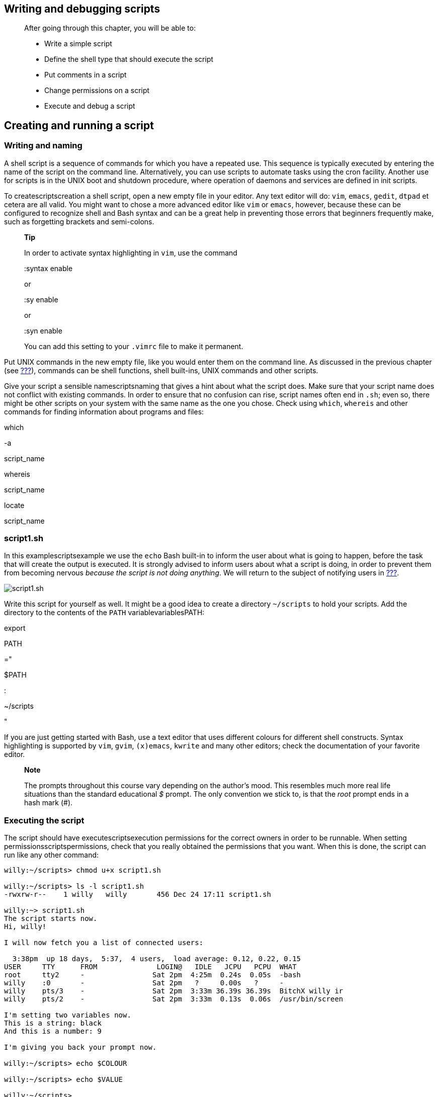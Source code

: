 [[chap_02]]
Writing and debugging scripts
-----------------------------

______________________________________________________
After going through this chapter, you will be able to:

* Write a simple script
* Define the shell type that should execute the script
* Put comments in a script
* Change permissions on a script
* Execute and debug a script
______________________________________________________

[[sect_02_01]]
Creating and running a script
-----------------------------

[[sect_02_01_01]]
Writing and naming
~~~~~~~~~~~~~~~~~~

A shell script is a sequence of commands for which you have a repeated
use. This sequence is typically executed by entering the name of the
script on the command line. Alternatively, you can use scripts to
automate tasks using the cron facility. Another use for scripts is in
the UNIX boot and shutdown procedure, where operation of daemons and
services are defined in init scripts.

To createscriptscreation a shell script, open a new empty file in your
editor. Any text editor will do: `vim`, `emacs`, `gedit`, `dtpad` et
cetera are all valid. You might want to chose a more advanced editor
like `vim` or `emacs`, however, because these can be configured to
recognize shell and Bash syntax and can be a great help in preventing
those errors that beginners frequently make, such as forgetting brackets
and semi-colons.

____________________________________________________________________
*Tip*

In order to activate syntax highlighting in `vim`, use the command

:syntax enable

or

:sy enable

or

:syn enable

You can add this setting to your `.vimrc` file to make it permanent.
____________________________________________________________________

Put UNIX commands in the new empty file, like you would enter them on
the command line. As discussed in the previous chapter (see
link:#sect_01_03[???]), commands can be shell functions, shell
built-ins, UNIX commands and other scripts.

Give your script a sensible namescriptsnaming that gives a hint about
what the script does. Make sure that your script name does not conflict
with existing commands. In order to ensure that no confusion can rise,
script names often end in `.sh`; even so, there might be other scripts
on your system with the same name as the one you chose. Check using
`which`, `whereis` and other commands for finding information about
programs and files:

which

-a

script_name

whereis

script_name

locate

script_name

[[sect_02_01_02]]
script1.sh
~~~~~~~~~~

In this examplescriptsexample we use the `echo` Bash built-in to inform
the user about what is going to happen, before the task that will create
the output is executed. It is strongly advised to inform users about
what a script is doing, in order to prevent them from becoming nervous
_because the script is not doing anything_. We will return to the
subject of notifying users in link:#chap_08[???].

image:images/script1.sh.eps[script1.sh]

Write this script for yourself as well. It might be a good idea to
create a directory `~/scripts` to hold your scripts. Add the directory
to the contents of the `PATH` variablevariablesPATH:

export

PATH

="

$PATH

:

~/scripts

"

If you are just getting started with Bash, use a text editor that uses
different colours for different shell constructs. Syntax highlighting is
supported by `vim`, `gvim`, `(x)emacs`, `kwrite` and many other editors;
check the documentation of your favorite editor.

___________________________________________________________________________________________________________________________________________________________________________________________________________________________________________________
*Note*

The prompts throughout this course vary depending on the author's mood.
This resembles much more real life situations than the standard
educational _$_ prompt. The only convention we stick to, is that the
_root_ prompt ends in a hash mark (#).
___________________________________________________________________________________________________________________________________________________________________________________________________________________________________________________

[[sect_02_01_03]]
Executing the script
~~~~~~~~~~~~~~~~~~~~

The script should have executescriptsexecution permissions for the
correct owners in order to be runnable. When setting
permissionsscriptspermissions, check that you really obtained the
permissions that you want. When this is done, the script can run like
any other command:

....
willy:~/scripts> chmod u+x script1.sh

willy:~/scripts> ls -l script1.sh
-rwxrw-r--    1 willy   willy       456 Dec 24 17:11 script1.sh

willy:~> script1.sh
The script starts now.
Hi, willy!

I will now fetch you a list of connected users:

  3:38pm  up 18 days,  5:37,  4 users,  load average: 0.12, 0.22, 0.15
USER     TTY      FROM              LOGIN@   IDLE   JCPU   PCPU  WHAT
root     tty2     -                Sat 2pm  4:25m  0.24s  0.05s  -bash
willy    :0       -                Sat 2pm   ?     0.00s   ?     -
willy    pts/3    -                Sat 2pm  3:33m 36.39s 36.39s  BitchX willy ir
willy    pts/2    -                Sat 2pm  3:33m  0.13s  0.06s  /usr/bin/screen

I'm setting two variables now.
This is a string: black
And this is a number: 9

I'm giving you back your prompt now.

willy:~/scripts> echo $COLOUR

willy:~/scripts> echo $VALUE

willy:~/scripts>
....

This is the most common way to execute a script. It is preferred to
execute the script like this in a subshell. The variables, functions and
aliases created in this subshell are only known to the particular bash
session of that subshell. When that shell exits and the parent regains
control, everything is cleaned up and all changes to the state of the
shell made by the script, are forgotten.

If you did not put the `scripts` directory in your `PATH`, and `.` (the
current directory) is not in the `PATH` either, you can activate the
script like this:

./script_name.sh

A script can also explicitly be executed by a given shell, but generally
we only do this if we want to obtain special behavior, such as checking
if the script works with another shell or printing traces for debugging:

rbash

script_name.sh

sh

script_name.sh

bash

-x

script_name.sh

The specified shell will start as a subshell of your current shell and
execute the script. This is done when you want the script to start up
with specific options or under specific conditions which are not
specified in the script.

If you don't want to start a new shell but execute the script in the
current shell, you _sourcebuilt-inssource_ it:

source

script_name.sh

_______________________________________________________________________________
*Tip*

The Bash `source` built-in is a synonym for the Bourne shell `.` (dot)
command.
_______________________________________________________________________________

The script does not need execute permission in this case. Commands are
executed in the current shell context, so any changes made to your
environment will be visible when the script finishes execution:

....
willy:~/scripts> source script1.sh
--output ommitted--

willy:~/scripts> echo $VALUE
9

willy:~/scripts>
....

[[sect_02_02]]
Script basics
-------------

[[sect_02_02_01]]
Which shell will run the script?
~~~~~~~~~~~~~~~~~~~~~~~~~~~~~~~~

When running a script in a subshellscriptsexecuting shell, you should
define which shell should run the script. The shell type in which you
wrote the script might not be the default on your system, so commands
you entered might result in errors when executed by the wrong shell.

The first line of the script determines the shell to start. The first
two characters of the first line should be _#!_, then follows the path
to the shell that should interpret the commands that follow. Blank lines
are also considered to be lines, so don't start your script with an
empty line.

For the purpose of this course, all scripts will start with the line

#!/bin/bash

As noted before, this implies that the Bash executable can be found in
`/bin`.

[[sect_02_02_02]]
Adding comments
~~~~~~~~~~~~~~~

You should be aware of the fact that you might not be the only person
reading your code. A lot of users and system administrators run scripts
that were written by other people. If they want to see how you did it,
commentsscriptscomments are useful to enlighten the reader.

Commentscommentsusage also make your own life easier. Say that you had
to read a lot of man pages in order to achieve a particular result with
some command that you used in your script. You won't remember how it
worked if you need to change your script after a few weeks or months,
unless you have commented what you did, how you did it and/or why you
did it.

Take the `script1.sh` example and copy it to `commented-script1.sh`,
which we edit so that the comments reflect what the script does.
Everything the shell encounters after a hash mark on a line is ignored
and only visible upon opening the shell script file:

....
#!/bin/bash
# This script clears the terminal, displays a greeting and gives information
# about currently connected users.  The two example variables are set and displayed.

clear               # clear terminal window

echo "The script starts now."

echo "Hi, $USER!"       # dollar sign is used to get content of variable
echo

echo "I will now fetch you a list of connected users:"
echo                            
w               # show who is logged on and
echo                # what they are doing

echo "I'm setting two variables now."
COLOUR="black"                  # set a local shell variable
VALUE="9"                   # set a local shell variable
echo "This is a string: $COLOUR"        # display content of variable 
echo "And this is a number: $VALUE"     # display content of variable
echo

echo "I'm giving you back your prompt now."
echo
....

In a decent script, the first lines are usually comment about what to
expect. Then each big chunk of commands will be commented as needed for
clarity's sake. Linux init scripts, as an example, in your system's
`init.d` directory, are usually well commented since they have to be
readable and editable by everyone running Linux.

[[sect_02_03]]
Debugging Bash scripts
----------------------

[[sect_02_03_01]]
Debugging on the entire script
~~~~~~~~~~~~~~~~~~~~~~~~~~~~~~

When thingsscriptsdebugging don't go according to plan, you need to
determine what exactly causes the script to fail. Bash provides
extensive debuggingdebugging features. The most common is to start up
the subshell with the `-x` option, which will run the entire script in
debug mode. Traces of each command plus its arguments are printed to
standard output after the commands have been expanded but before they
are executed.

This is the `commented-script1.sh` script ran in debug modedebuggingon
entire script. Note again that the added comments are not visible in the
output of the script.

....
willy:~/scripts> bash -x script1.sh
+ clear

+ echo 'The script starts now.'
The script starts now.
+ echo 'Hi, willy!'
Hi, willy!
+ echo

+ echo 'I will now fetch you a list of connected users:'
I will now fetch you a list of connected users:
+ echo

+ w
  4:50pm  up 18 days,  6:49,  4 users,  load average: 0.58, 0.62, 0.40
USER     TTY      FROM              LOGIN@   IDLE   JCPU   PCPU  WHAT
root     tty2     -                Sat 2pm  5:36m  0.24s  0.05s  -bash
willy    :0       -                Sat 2pm   ?     0.00s   ?     -
willy    pts/3    -                Sat 2pm 43:13  36.82s 36.82s  BitchX willy ir
willy    pts/2    -                Sat 2pm 43:13   0.13s  0.06s  /usr/bin/screen
+ echo

+ echo 'I'\''m setting two variables now.'
I'm setting two variables now.
+ COLOUR=black
+ VALUE=9
+ echo 'This is a string: '
This is a string:
+ echo 'And this is a number: '
And this is a number:
+ echo

+ echo 'I'\''m giving you back your prompt now.'
I'm giving you back your prompt now.
+ echo
....

There is now a full-fledged debugger for Bash, available at
http://bashdb.sourceforge.net[SourceForge]. These debugging features are
available in most modern versions of Bash, starting from 3.x.

[[sect_02_03_02]]
Debugging on part(s) of the script
~~~~~~~~~~~~~~~~~~~~~~~~~~~~~~~~~~

Using the `set` Bash built-in you can run in normal mode those
portionsdebuggingpartial of the script of which you are sure they are
without fault, and display debugging information only for troublesome
zones. Say we are not sure what the `w` command will do in the example
`commented-script1.sh`, then we could enclose it in the script like
this:

....
set -x          # activate debugging from here
w
set +x          # stop debugging from here
....

Output then looks like this:

....
willy: ~/scripts> script1.sh
The script starts now.
Hi, willy!

I will now fetch you a list of connected users:

+ w
  5:00pm  up 18 days,  7:00,  4 users,  load average: 0.79, 0.39, 0.33
USER     TTY      FROM              LOGIN@   IDLE   JCPU   PCPU  WHAT
root     tty2     -                Sat 2pm  5:47m  0.24s  0.05s  -bash
willy    :0       -                Sat 2pm   ?     0.00s   ?     -
willy    pts/3    -                Sat 2pm 54:02  36.88s 36.88s  BitchX willyke
willy    pts/2    -                Sat 2pm 54:02   0.13s  0.06s  /usr/bin/screen
+ set +x

I'm setting two variables now.
This is a string:
And this is a number:

I'm giving you back your prompt now.

willy: ~/scripts>
....

You can switch debugging mode on and off as many times as you want
within the same script.

The table below gives an overview of other useful Bash
optionsdebuggingoptions:

.Overview of set debugging options
[cols=",,",options="header",]
|=======================================================================
|Short notation |Long notation |Result
|set -f |set -o noglob |Disable file name generation using
metacharacters (globbing).

|set -v |set -o verbose |Prints shell input lines as they are read.

|set -x |set -o xtrace |Print command traces before executing command.
|=======================================================================

The dash is used to activate a shell option and a plus to deactivate it.
Don't let this confuse you!

In the example below, we demonstrate these options on the command line:

....
willy:~/scripts> set -v

willy:~/scripts> ls
ls 
commented-scripts.sh    script1.sh

willy:~/scripts> set +v
set +v

willy:~/scripts> ls *
commented-scripts.sh    script1.sh

willy:~/scripts> set -f

willy:~/scripts> ls *
ls: *: No such file or directory

willy:~/scripts> touch *

willy:~/scripts> ls
*   commented-scripts.sh    script1.sh

willy:~/scripts> rm *

willy:~/scripts> ls
commented-scripts.sh    script1.sh
....

Alternatively, these modes can be specified in the script itself, by
adding the desired options to the first line shell declaration. Options
can be combined, as is usually the case with UNIX commands:

#!/bin/bash

-xv

Once you found the buggydebuggingecho statements part of your script,
you can add `echo` statements before each command of which you are
unsure, so that you will see exactly where and why things don't work. In
the example `commented-script1.sh` script, it could be done like this,
still assuming that the displaying of users gives us problems:

....
echo "debug message: now attempting to start w command"; w
....

In more advanced scripts, the `echo` can be inserted to display the
content of variables at different stages in the script, so that flaws
can be detected:

....
echo "Variable VARNAME is now set to $VARNAME."
....

[[sect_02_05]]
Summary
-------

A shell script is a reusable series of commands put in an executable
text file. Any text editor can be used to write scripts.

Scripts start with _#!_ followed by the path to the shell executing the
commands from the script. Comments are added to a script for your own
future reference, and also to make it understandable for other users. It
is better to have too many explanations than not enough.

Debugging a script can be done using shell options. Shell options can be
used for partial debugging or for analyzing the entire script. Inserting
`echo` commands at strategic locations is also a common troubleshooting
technique.

[[sect_02_06]]
Exercises
---------

This exercise will help you to create your first script.

1.  Write a script using your favorite editor. The script should display
the path to your homedirectory and the terminal type that you are using.
Additionally it shows all the services started up in runlevel 3 on your
system. (hint: use `HOME`, `TERM` and `ls /etc/rc3.d/S*`)
2.  Add comments in your script.
3.  Add information for the users of your script.
4.  Change permissions on your script so that you can run it.
5.  Run the script in normal mode and in debug mode. It should run
without errors.
6.  Make errors in your script: see what happens if you misspell
commands, if you leave out the first line or put something
unintelligible there, or if you misspell shell variable names or write
them in lower case characters after they have been declared in capitals.
Check what the debug comments say about this.
